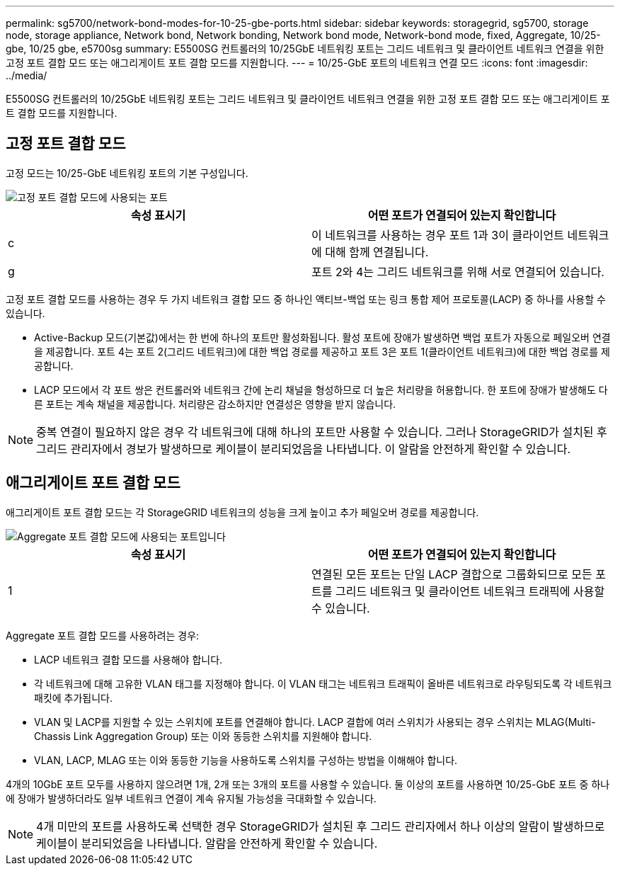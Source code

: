 ---
permalink: sg5700/network-bond-modes-for-10-25-gbe-ports.html 
sidebar: sidebar 
keywords: storagegrid, sg5700, storage node, storage appliance, Network bond, Network bonding, Network bond mode, Network-bond mode, fixed, Aggregate, 10/25-gbe, 10/25 gbe, e5700sg 
summary: E5500SG 컨트롤러의 10/25GbE 네트워킹 포트는 그리드 네트워크 및 클라이언트 네트워크 연결을 위한 고정 포트 결합 모드 또는 애그리게이트 포트 결합 모드를 지원합니다. 
---
= 10/25-GbE 포트의 네트워크 연결 모드
:icons: font
:imagesdir: ../media/


[role="lead"]
E5500SG 컨트롤러의 10/25GbE 네트워킹 포트는 그리드 네트워크 및 클라이언트 네트워크 연결을 위한 고정 포트 결합 모드 또는 애그리게이트 포트 결합 모드를 지원합니다.



== 고정 포트 결합 모드

고정 모드는 10/25-GbE 네트워킹 포트의 기본 구성입니다.

image::../media/e5700sg_fixed_port.gif[고정 포트 결합 모드에 사용되는 포트]

|===
| 속성 표시기 | 어떤 포트가 연결되어 있는지 확인합니다 


 a| 
c
 a| 
이 네트워크를 사용하는 경우 포트 1과 3이 클라이언트 네트워크에 대해 함께 연결됩니다.



 a| 
g
 a| 
포트 2와 4는 그리드 네트워크를 위해 서로 연결되어 있습니다.

|===
고정 포트 결합 모드를 사용하는 경우 두 가지 네트워크 결합 모드 중 하나인 액티브-백업 또는 링크 통합 제어 프로토콜(LACP) 중 하나를 사용할 수 있습니다.

* Active-Backup 모드(기본값)에서는 한 번에 하나의 포트만 활성화됩니다. 활성 포트에 장애가 발생하면 백업 포트가 자동으로 페일오버 연결을 제공합니다. 포트 4는 포트 2(그리드 네트워크)에 대한 백업 경로를 제공하고 포트 3은 포트 1(클라이언트 네트워크)에 대한 백업 경로를 제공합니다.
* LACP 모드에서 각 포트 쌍은 컨트롤러와 네트워크 간에 논리 채널을 형성하므로 더 높은 처리량을 허용합니다. 한 포트에 장애가 발생해도 다른 포트는 계속 채널을 제공합니다. 처리량은 감소하지만 연결성은 영향을 받지 않습니다.



NOTE: 중복 연결이 필요하지 않은 경우 각 네트워크에 대해 하나의 포트만 사용할 수 있습니다. 그러나 StorageGRID가 설치된 후 그리드 관리자에서 경보가 발생하므로 케이블이 분리되었음을 나타냅니다. 이 알람을 안전하게 확인할 수 있습니다.



== 애그리게이트 포트 결합 모드

애그리게이트 포트 결합 모드는 각 StorageGRID 네트워크의 성능을 크게 높이고 추가 페일오버 경로를 제공합니다.

image::../media/e5700sg_aggregate_port.gif[Aggregate 포트 결합 모드에 사용되는 포트입니다]

|===
| 속성 표시기 | 어떤 포트가 연결되어 있는지 확인합니다 


 a| 
1
 a| 
연결된 모든 포트는 단일 LACP 결합으로 그룹화되므로 모든 포트를 그리드 네트워크 및 클라이언트 네트워크 트래픽에 사용할 수 있습니다.

|===
Aggregate 포트 결합 모드를 사용하려는 경우:

* LACP 네트워크 결합 모드를 사용해야 합니다.
* 각 네트워크에 대해 고유한 VLAN 태그를 지정해야 합니다. 이 VLAN 태그는 네트워크 트래픽이 올바른 네트워크로 라우팅되도록 각 네트워크 패킷에 추가됩니다.
* VLAN 및 LACP를 지원할 수 있는 스위치에 포트를 연결해야 합니다. LACP 결합에 여러 스위치가 사용되는 경우 스위치는 MLAG(Multi-Chassis Link Aggregation Group) 또는 이와 동등한 스위치를 지원해야 합니다.
* VLAN, LACP, MLAG 또는 이와 동등한 기능을 사용하도록 스위치를 구성하는 방법을 이해해야 합니다.


4개의 10GbE 포트 모두를 사용하지 않으려면 1개, 2개 또는 3개의 포트를 사용할 수 있습니다. 둘 이상의 포트를 사용하면 10/25-GbE 포트 중 하나에 장애가 발생하더라도 일부 네트워크 연결이 계속 유지될 가능성을 극대화할 수 있습니다.


NOTE: 4개 미만의 포트를 사용하도록 선택한 경우 StorageGRID가 설치된 후 그리드 관리자에서 하나 이상의 알람이 발생하므로 케이블이 분리되었음을 나타냅니다. 알람을 안전하게 확인할 수 있습니다.
